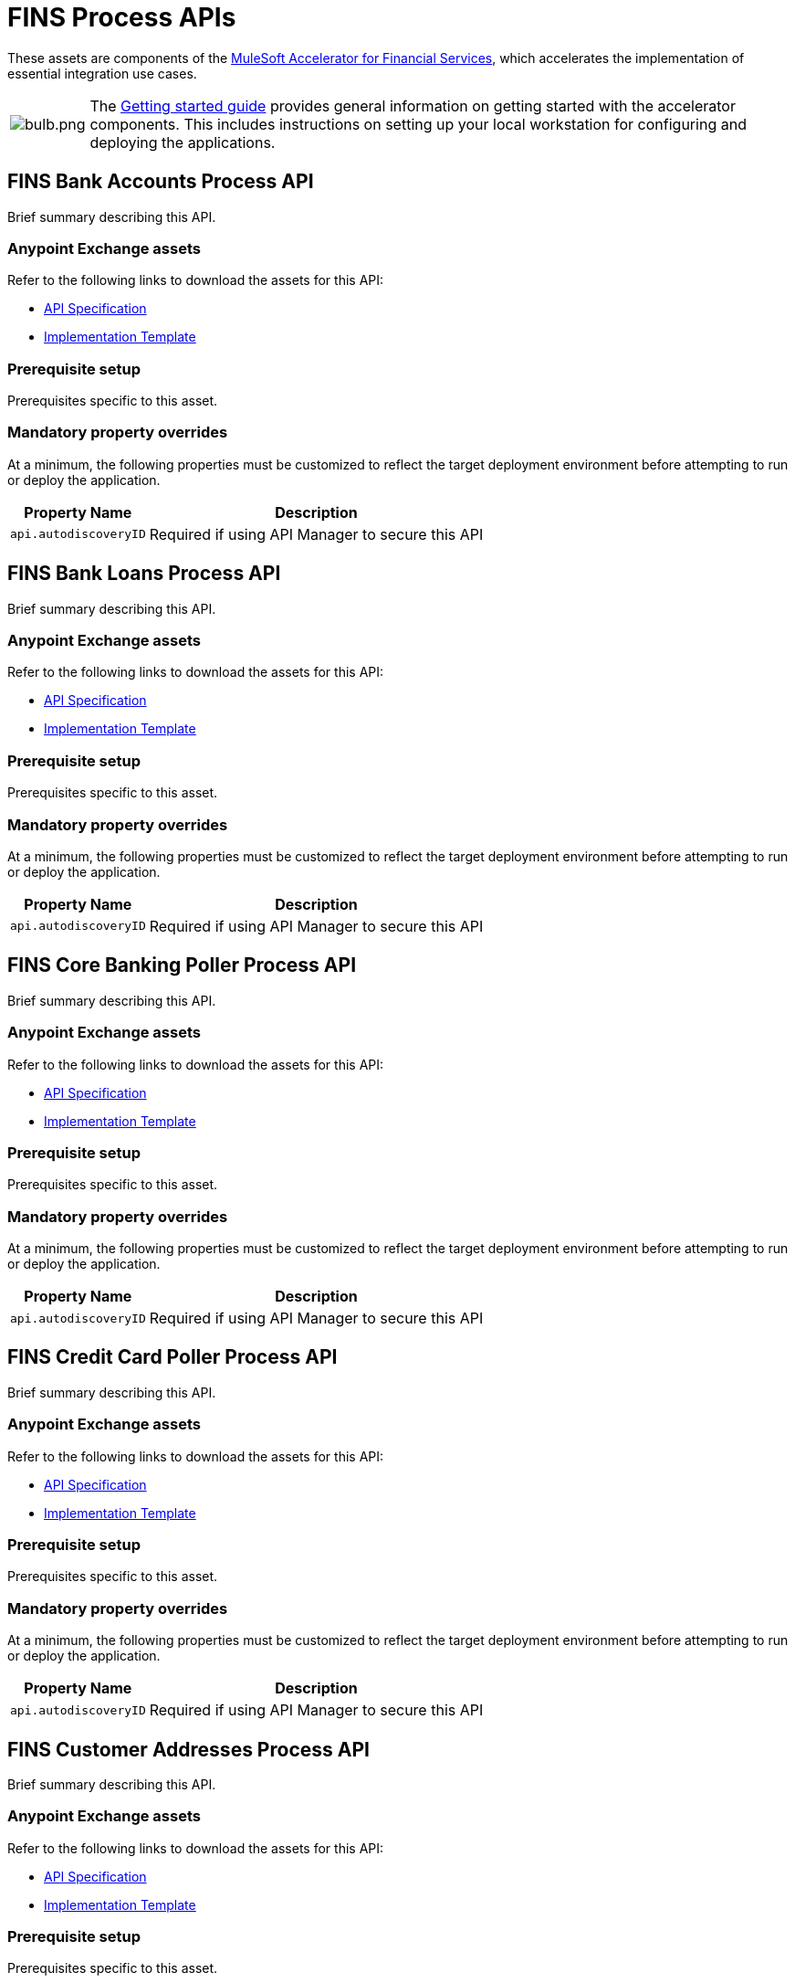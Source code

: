 = FINS Process APIs

These assets are components of the https://www.mulesoft.com/exchange/org.mule.examples/mulesoft-accelerator-for-financial-services/[MuleSoft Accelerator for Financial Services^], which accelerates the implementation of essential integration use cases.

[cols="10,90"]
|===
| image:https://www.mulesoft.com/ext/solutions/draft/images/bulb.png[bulb.png]
| The xref:../../getting-started.adoc[Getting started guide] provides general information on getting started with the accelerator components. This includes instructions on setting up your local workstation for configuring and deploying the applications.
|===

//include::partial$fins-process-apis-fragment.adoc[]

== FINS Bank Accounts Process API

Brief summary describing this API.

=== Anypoint Exchange assets

Refer to the following links to download the assets for this API:
//Replace with correct links:

* https://anypoint.mulesoft.com/exchange/org.mule.examples/api-spec/[API Specification^]

* https://anypoint.mulesoft.com/exchange/org.mule.examples/api/[Implementation Template^]

=== Prerequisite setup

Prerequisites specific to this asset.

=== Mandatory property overrides

At a minimum, the following properties must be customized to reflect the target deployment environment before attempting to run or deploy the application.

[%header%autowidth.spread]
|===
| Property Name | Description
| `api.autodiscoveryID` | Required if using API Manager to secure this API
// Complete the table of mandatory property overrides
|===

== FINS Bank Loans Process API

Brief summary describing this API.

=== Anypoint Exchange assets

Refer to the following links to download the assets for this API:
//Replace with correct links:

* https://anypoint.mulesoft.com/exchange/org.mule.examples/api-spec/[API Specification^]

* https://anypoint.mulesoft.com/exchange/org.mule.examples/api/[Implementation Template^]

=== Prerequisite setup

Prerequisites specific to this asset.

=== Mandatory property overrides

At a minimum, the following properties must be customized to reflect the target deployment environment before attempting to run or deploy the application.

[%header%autowidth.spread]
|===
| Property Name | Description
| `api.autodiscoveryID` | Required if using API Manager to secure this API
// Complete the table of mandatory property overrides
|===

== FINS Core Banking Poller Process API

Brief summary describing this API.

=== Anypoint Exchange assets

Refer to the following links to download the assets for this API:
//Replace with correct links:

* https://anypoint.mulesoft.com/exchange/org.mule.examples/api-spec/[API Specification^]

* https://anypoint.mulesoft.com/exchange/org.mule.examples/api/[Implementation Template^]

=== Prerequisite setup

Prerequisites specific to this asset.

=== Mandatory property overrides

At a minimum, the following properties must be customized to reflect the target deployment environment before attempting to run or deploy the application.

[%header%autowidth.spread]
|===
| Property Name | Description
| `api.autodiscoveryID` | Required if using API Manager to secure this API
// Complete the table of mandatory property overrides
|===

== FINS Credit Card Poller Process API

Brief summary describing this API.

=== Anypoint Exchange assets

Refer to the following links to download the assets for this API:
//Replace with correct links:

* https://anypoint.mulesoft.com/exchange/org.mule.examples/api-spec/[API Specification^]

* https://anypoint.mulesoft.com/exchange/org.mule.examples/api/[Implementation Template^]

=== Prerequisite setup

Prerequisites specific to this asset.

=== Mandatory property overrides

At a minimum, the following properties must be customized to reflect the target deployment environment before attempting to run or deploy the application.

[%header%autowidth.spread]
|===
| Property Name | Description
| `api.autodiscoveryID` | Required if using API Manager to secure this API
// Complete the table of mandatory property overrides
|===

== FINS Customer Addresses Process API

Brief summary describing this API.

=== Anypoint Exchange assets

Refer to the following links to download the assets for this API:
//Replace with correct links:

* https://anypoint.mulesoft.com/exchange/org.mule.examples/api-spec/[API Specification^]

* https://anypoint.mulesoft.com/exchange/org.mule.examples/api/[Implementation Template^]

=== Prerequisite setup

Prerequisites specific to this asset.

=== Mandatory property overrides

At a minimum, the following properties must be customized to reflect the target deployment environment before attempting to run or deploy the application.

[%header%autowidth.spread]
|===
| Property Name | Description
| `api.autodiscoveryID` | Required if using API Manager to secure this API
// Complete the table of mandatory property overrides
|===

== FINS Customer Leads Process API

Brief summary describing this API.

=== Anypoint Exchange assets

Refer to the following links to download the assets for this API:
//Replace with correct links:

* https://anypoint.mulesoft.com/exchange/org.mule.examples/api-spec/[API Specification^]

* https://anypoint.mulesoft.com/exchange/org.mule.examples/api/[Implementation Template^]

=== Prerequisite setup

Prerequisites specific to this asset.

=== Mandatory property overrides

At a minimum, the following properties must be customized to reflect the target deployment environment before attempting to run or deploy the application.

[%header%autowidth.spread]
|===
| Property Name | Description
| `api.autodiscoveryID` | Required if using API Manager to secure this API
// Complete the table of mandatory property overrides
|===

== FINS Customers Process API

Brief summary describing this API.

=== Anypoint Exchange assets

Refer to the following links to download the assets for this API:
//Replace with correct links:

* https://anypoint.mulesoft.com/exchange/org.mule.examples/api-spec/[API Specification^]

* https://anypoint.mulesoft.com/exchange/org.mule.examples/api/[Implementation Template^]

=== Prerequisite setup

Prerequisites specific to this asset.

=== Mandatory property overrides

At a minimum, the following properties must be customized to reflect the target deployment environment before attempting to run or deploy the application.

[%header%autowidth.spread]
|===
| Property Name | Description
| `api.autodiscoveryID` | Required if using API Manager to secure this API
// Complete the table of mandatory property overrides
|===

== FINS Notifications Process API

Brief summary describing this API.

=== Anypoint Exchange assets

Refer to the following links to download the assets for this API:
//Replace with correct links:

* https://anypoint.mulesoft.com/exchange/org.mule.examples/api-spec/[API Specification^]

* https://anypoint.mulesoft.com/exchange/org.mule.examples/api/[Implementation Template^]

=== Prerequisite setup

Prerequisites specific to this asset.

=== Mandatory property overrides

At a minimum, the following properties must be customized to reflect the target deployment environment before attempting to run or deploy the application.

[%header%autowidth.spread]
|===
| Property Name | Description
| `api.autodiscoveryID` | Required if using API Manager to secure this API
// Complete the table of mandatory property overrides
|===

== FINS Payments Initiation Process API

Brief summary describing this API.

=== Anypoint Exchange assets

Refer to the following links to download the assets for this API:
//Replace with correct links:

* https://anypoint.mulesoft.com/exchange/org.mule.examples/api-spec/[API Specification^]

* https://anypoint.mulesoft.com/exchange/org.mule.examples/api/[Implementation Template^]

=== Prerequisite setup

Prerequisites specific to this asset.

=== Mandatory property overrides

At a minimum, the following properties must be customized to reflect the target deployment environment before attempting to run or deploy the application.

[%header%autowidth.spread]
|===
| Property Name | Description
| `api.autodiscoveryID` | Required if using API Manager to secure this API
// Complete the table of mandatory property overrides
|===

== FINS Payments InterBank International Execution Process API

Brief summary describing this API.

=== Anypoint Exchange assets

Refer to the following links to download the assets for this API:
//Replace with correct links:

* https://anypoint.mulesoft.com/exchange/org.mule.examples/api-spec/[API Specification^]

* https://anypoint.mulesoft.com/exchange/org.mule.examples/api/[Implementation Template^]

=== Prerequisite setup

Prerequisites specific to this asset.

=== Mandatory property overrides

At a minimum, the following properties must be customized to reflect the target deployment environment before attempting to run or deploy the application.

[%header%autowidth.spread]
|===
| Property Name | Description
| `api.autodiscoveryID` | Required if using API Manager to secure this API
// Complete the table of mandatory property overrides
|===

== FINS Payments InterBank National Execution Process API

Brief summary describing this API.

=== Anypoint Exchange assets

Refer to the following links to download the assets for this API:
//Replace with correct links:

* https://anypoint.mulesoft.com/exchange/org.mule.examples/api-spec/[API Specification^]

* https://anypoint.mulesoft.com/exchange/org.mule.examples/api/[Implementation Template^]

=== Prerequisite setup

Prerequisites specific to this asset.

=== Mandatory property overrides

At a minimum, the following properties must be customized to reflect the target deployment environment before attempting to run or deploy the application.

[%header%autowidth.spread]
|===
| Property Name | Description
| `api.autodiscoveryID` | Required if using API Manager to secure this API
// Complete the table of mandatory property overrides
|===

== FINS Payments IntraBank International Execution Process API

Brief summary describing this API.

=== Anypoint Exchange assets

Refer to the following links to download the assets for this API:
//Replace with correct links:

* https://anypoint.mulesoft.com/exchange/org.mule.examples/api-spec/[API Specification^]

* https://anypoint.mulesoft.com/exchange/org.mule.examples/api/[Implementation Template^]

=== Prerequisite setup

Prerequisites specific to this asset.

=== Mandatory property overrides

At a minimum, the following properties must be customized to reflect the target deployment environment before attempting to run or deploy the application.

[%header%autowidth.spread]
|===
| Property Name | Description
| `api.autodiscoveryID` | Required if using API Manager to secure this API
// Complete the table of mandatory property overrides
|===

== FINS Payments IntraBank National Execution Process API

Brief summary describing this API.

=== Anypoint Exchange assets

Refer to the following links to download the assets for this API:
//Replace with correct links:

* https://anypoint.mulesoft.com/exchange/org.mule.examples/api-spec/[API Specification^]

* https://anypoint.mulesoft.com/exchange/org.mule.examples/api/[Implementation Template^]

=== Prerequisite setup

Prerequisites specific to this asset.

=== Mandatory property overrides

At a minimum, the following properties must be customized to reflect the target deployment environment before attempting to run or deploy the application.

[%header%autowidth.spread]
|===
| Property Name | Description
| `api.autodiscoveryID` | Required if using API Manager to secure this API
// Complete the table of mandatory property overrides
|===

== FINS Payments Order Process API

Brief summary describing this API.

=== Anypoint Exchange assets

Refer to the following links to download the assets for this API:
//Replace with correct links:

* https://anypoint.mulesoft.com/exchange/org.mule.examples/api-spec/[API Specification^]

* https://anypoint.mulesoft.com/exchange/org.mule.examples/api/[Implementation Template^]

=== Prerequisite setup

Prerequisites specific to this asset.

=== Mandatory property overrides

At a minimum, the following properties must be customized to reflect the target deployment environment before attempting to run or deploy the application.

[%header%autowidth.spread]
|===
| Property Name | Description
| `api.autodiscoveryID` | Required if using API Manager to secure this API
// Complete the table of mandatory property overrides
|===

== FINS Payments Remittances Process API

Brief summary describing this API.

=== Anypoint Exchange assets

Refer to the following links to download the assets for this API:
//Replace with correct links:

* https://anypoint.mulesoft.com/exchange/org.mule.examples/api-spec/[API Specification^]

* https://anypoint.mulesoft.com/exchange/org.mule.examples/api/[Implementation Template^]

=== Prerequisite setup

Prerequisites specific to this asset.

=== Mandatory property overrides

At a minimum, the following properties must be customized to reflect the target deployment environment before attempting to run or deploy the application.

[%header%autowidth.spread]
|===
| Property Name | Description
| `api.autodiscoveryID` | Required if using API Manager to secure this API
// Complete the table of mandatory property overrides
|===

== FINS Payments Router Process API

Brief summary describing this API.

=== Anypoint Exchange assets

Refer to the following links to download the assets for this API:
//Replace with correct links:

* https://anypoint.mulesoft.com/exchange/org.mule.examples/api-spec/[API Specification^]

* https://anypoint.mulesoft.com/exchange/org.mule.examples/api/[Implementation Template^]

=== Prerequisite setup

Prerequisites specific to this asset.

=== Mandatory property overrides

At a minimum, the following properties must be customized to reflect the target deployment environment before attempting to run or deploy the application.

[%header%autowidth.spread]
|===
| Property Name | Description
| `api.autodiscoveryID` | Required if using API Manager to secure this API
// Complete the table of mandatory property overrides
|===

== FINS Payments Simulator Process API

Brief summary describing this API.

=== Anypoint Exchange assets

Refer to the following links to download the assets for this API:
//Replace with correct links:

* https://anypoint.mulesoft.com/exchange/org.mule.examples/api-spec/[API Specification^]

* https://anypoint.mulesoft.com/exchange/org.mule.examples/api/[Implementation Template^]

=== Prerequisite setup

Prerequisites specific to this asset.

=== Mandatory property overrides

At a minimum, the following properties must be customized to reflect the target deployment environment before attempting to run or deploy the application.

[%header%autowidth.spread]
|===
| Property Name | Description
| `api.autodiscoveryID` | Required if using API Manager to secure this API
// Complete the table of mandatory property overrides
|===

== FINS Reconciliation Process API

Brief summary describing this API.

=== Anypoint Exchange assets

Refer to the following links to download the assets for this API:
//Replace with correct links:

* https://anypoint.mulesoft.com/exchange/org.mule.examples/api-spec/[API Specification^]

* https://anypoint.mulesoft.com/exchange/org.mule.examples/api/[Implementation Template^]

=== Prerequisite setup

Prerequisites specific to this asset.

=== Mandatory property overrides

At a minimum, the following properties must be customized to reflect the target deployment environment before attempting to run or deploy the application.

[%header%autowidth.spread]
|===
| Property Name | Description
| `api.autodiscoveryID` | Required if using API Manager to secure this API
// Complete the table of mandatory property overrides
|===

== See Also

* xref:./fins-landing-page.adoc[MuleSoft Accelerator for Financial Services]

